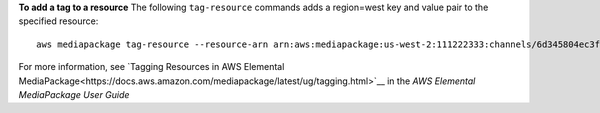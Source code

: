 **To add a tag to a resource**
The following ``tag-resource`` commands adds a region=west key and value pair to the specified resource::
    aws mediapackage tag-resource --resource-arn arn:aws:mediapackage:us-west-2:111222333:channels/6d345804ec3f46c9b454a91d4a80d0e0 --tags region=west

For more information, see `Tagging Resources in AWS Elemental MediaPackage<https://docs.aws.amazon.com/mediapackage/latest/ug/tagging.html>`__ in the *AWS Elemental MediaPackage User Guide*
